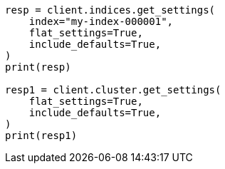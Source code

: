 // This file is autogenerated, DO NOT EDIT
// tab-widgets/troubleshooting/data/diagnose-unassigned-shards.asciidoc:269

[source, python]
----
resp = client.indices.get_settings(
    index="my-index-000001",
    flat_settings=True,
    include_defaults=True,
)
print(resp)

resp1 = client.cluster.get_settings(
    flat_settings=True,
    include_defaults=True,
)
print(resp1)
----
